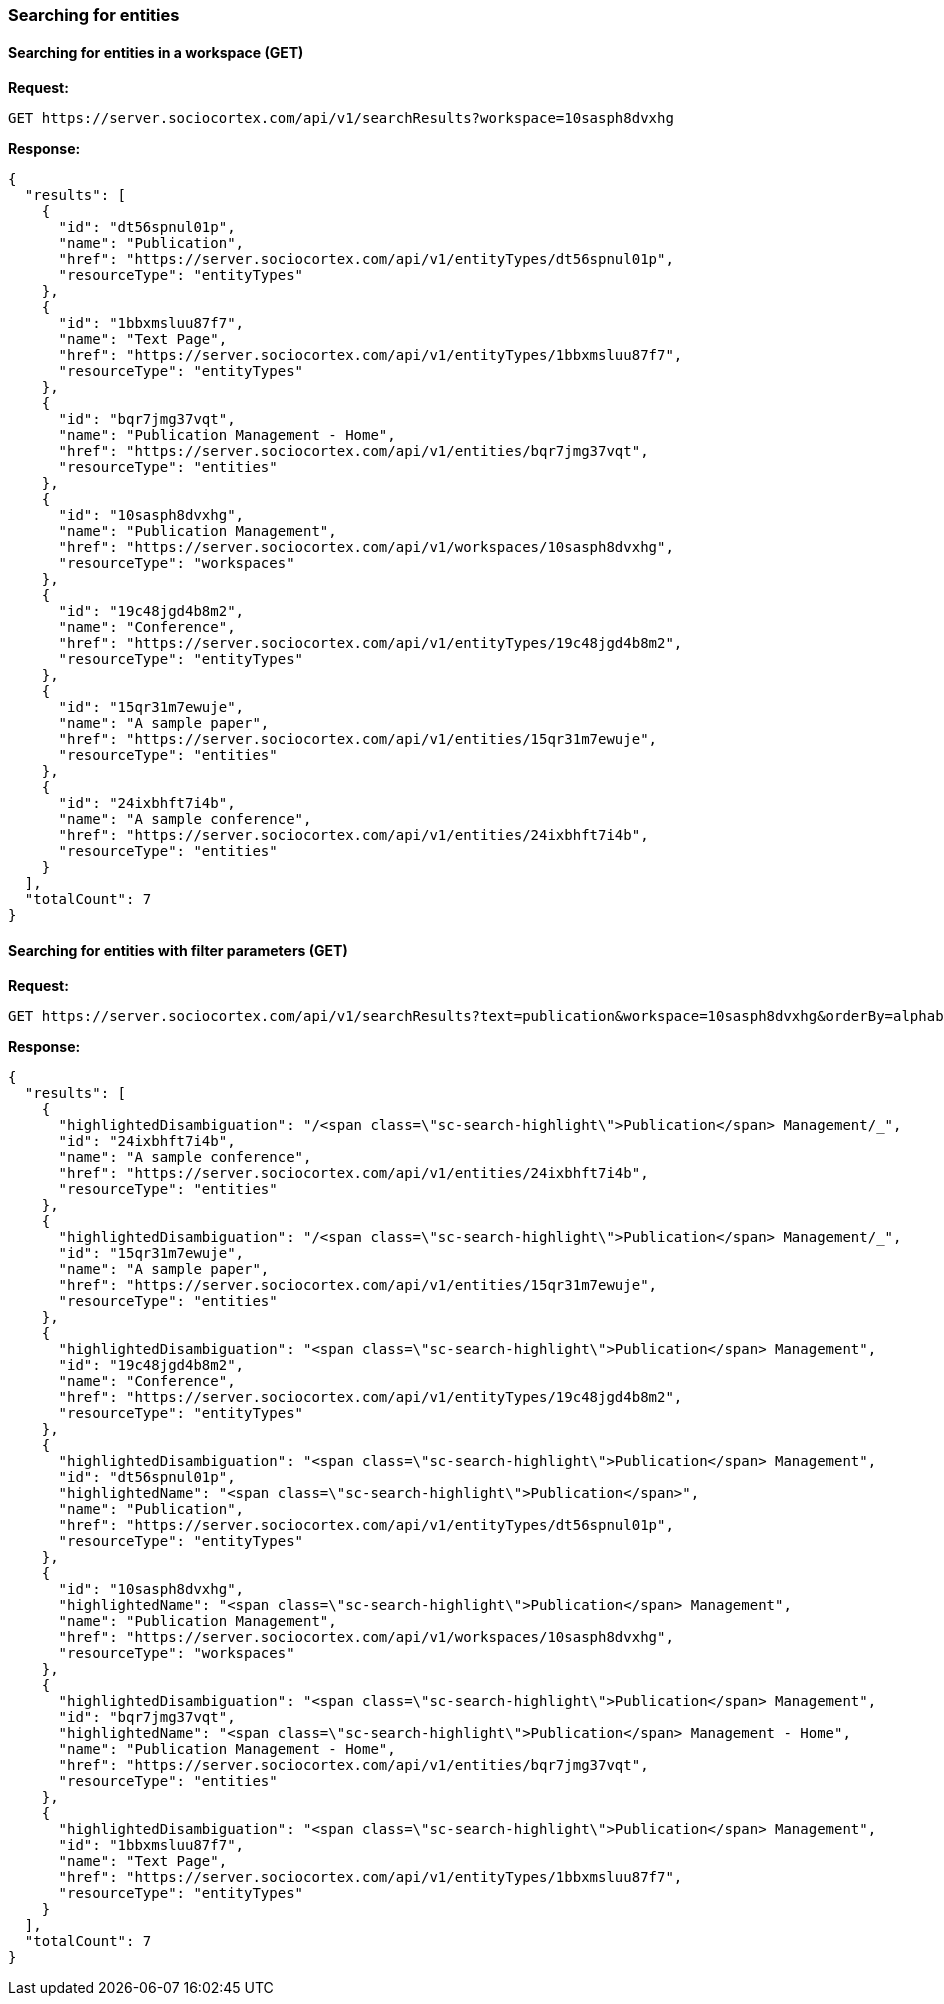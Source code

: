 
=== Searching for entities

==== Searching for entities in a workspace (GET)

*Request:*
[source,bash]
GET https://server.sociocortex.com/api/v1/searchResults?workspace=10sasph8dvxhg

*Response:*
[source,json]
{
  "results": [
    {
      "id": "dt56spnul01p",
      "name": "Publication",
      "href": "https://server.sociocortex.com/api/v1/entityTypes/dt56spnul01p",
      "resourceType": "entityTypes"
    },
    {
      "id": "1bbxmsluu87f7",
      "name": "Text Page",
      "href": "https://server.sociocortex.com/api/v1/entityTypes/1bbxmsluu87f7",
      "resourceType": "entityTypes"
    },
    {
      "id": "bqr7jmg37vqt",
      "name": "Publication Management - Home",
      "href": "https://server.sociocortex.com/api/v1/entities/bqr7jmg37vqt",
      "resourceType": "entities"
    },
    {
      "id": "10sasph8dvxhg",
      "name": "Publication Management",
      "href": "https://server.sociocortex.com/api/v1/workspaces/10sasph8dvxhg",
      "resourceType": "workspaces"
    },
    {
      "id": "19c48jgd4b8m2",
      "name": "Conference",
      "href": "https://server.sociocortex.com/api/v1/entityTypes/19c48jgd4b8m2",
      "resourceType": "entityTypes"
    },
    {
      "id": "15qr31m7ewuje",
      "name": "A sample paper",
      "href": "https://server.sociocortex.com/api/v1/entities/15qr31m7ewuje",
      "resourceType": "entities"
    },
    {
      "id": "24ixbhft7i4b",
      "name": "A sample conference",
      "href": "https://server.sociocortex.com/api/v1/entities/24ixbhft7i4b",
      "resourceType": "entities"
    }
  ],
  "totalCount": 7
}

==== Searching for entities with filter parameters (GET)
*Request:*
[source,bash]
GET https://server.sociocortex.com/api/v1/searchResults?text=publication&workspace=10sasph8dvxhg&orderBy=alphabetically

*Response:*
[source,json]
{
  "results": [
    {
      "highlightedDisambiguation": "/<span class=\"sc-search-highlight\">Publication</span> Management/_",
      "id": "24ixbhft7i4b",
      "name": "A sample conference",
      "href": "https://server.sociocortex.com/api/v1/entities/24ixbhft7i4b",
      "resourceType": "entities"
    },
    {
      "highlightedDisambiguation": "/<span class=\"sc-search-highlight\">Publication</span> Management/_",
      "id": "15qr31m7ewuje",
      "name": "A sample paper",
      "href": "https://server.sociocortex.com/api/v1/entities/15qr31m7ewuje",
      "resourceType": "entities"
    },
    {
      "highlightedDisambiguation": "<span class=\"sc-search-highlight\">Publication</span> Management",
      "id": "19c48jgd4b8m2",
      "name": "Conference",
      "href": "https://server.sociocortex.com/api/v1/entityTypes/19c48jgd4b8m2",
      "resourceType": "entityTypes"
    },
    {
      "highlightedDisambiguation": "<span class=\"sc-search-highlight\">Publication</span> Management",
      "id": "dt56spnul01p",
      "highlightedName": "<span class=\"sc-search-highlight\">Publication</span>",
      "name": "Publication",
      "href": "https://server.sociocortex.com/api/v1/entityTypes/dt56spnul01p",
      "resourceType": "entityTypes"
    },
    {
      "id": "10sasph8dvxhg",
      "highlightedName": "<span class=\"sc-search-highlight\">Publication</span> Management",
      "name": "Publication Management",
      "href": "https://server.sociocortex.com/api/v1/workspaces/10sasph8dvxhg",
      "resourceType": "workspaces"
    },
    {
      "highlightedDisambiguation": "<span class=\"sc-search-highlight\">Publication</span> Management",
      "id": "bqr7jmg37vqt",
      "highlightedName": "<span class=\"sc-search-highlight\">Publication</span> Management - Home",
      "name": "Publication Management - Home",
      "href": "https://server.sociocortex.com/api/v1/entities/bqr7jmg37vqt",
      "resourceType": "entities"
    },
    {
      "highlightedDisambiguation": "<span class=\"sc-search-highlight\">Publication</span> Management",
      "id": "1bbxmsluu87f7",
      "name": "Text Page",
      "href": "https://server.sociocortex.com/api/v1/entityTypes/1bbxmsluu87f7",
      "resourceType": "entityTypes"
    }
  ],
  "totalCount": 7
}

